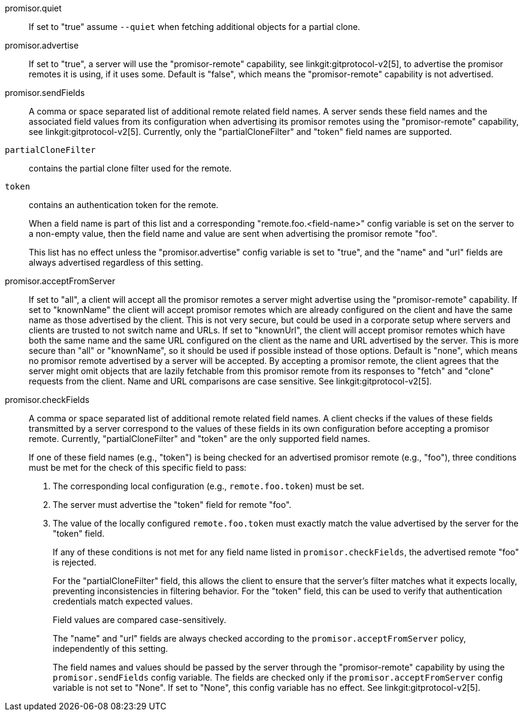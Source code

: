 promisor.quiet::
	If set to "true" assume `--quiet` when fetching additional
	objects for a partial clone.

promisor.advertise::
	If set to "true", a server will use the "promisor-remote"
	capability, see linkgit:gitprotocol-v2[5], to advertise the
	promisor remotes it is using, if it uses some. Default is
	"false", which means the "promisor-remote" capability is not
	advertised.

promisor.sendFields::
	A comma or space separated list of additional remote related
	field names. A server sends these field names and the
	associated field values from its configuration when
	advertising its promisor remotes using the "promisor-remote"
	capability, see linkgit:gitprotocol-v2[5]. Currently, only the
	"partialCloneFilter" and "token" field names are supported.
+
`partialCloneFilter`:: contains the partial clone filter
used for the remote.
+
`token`:: contains an authentication token for the remote.
+
When a field name is part of this list and a corresponding
"remote.foo.<field-name>" config variable is set on the server to a
non-empty value, then the field name and value are sent when
advertising the promisor remote "foo".
+
This list has no effect unless the "promisor.advertise" config
variable is set to "true", and the "name" and "url" fields are always
advertised regardless of this setting.

promisor.acceptFromServer::
	If set to "all", a client will accept all the promisor remotes
	a server might advertise using the "promisor-remote"
	capability. If set to "knownName" the client will accept
	promisor remotes which are already configured on the client
	and have the same name as those advertised by the client. This
	is not very secure, but could be used in a corporate setup
	where servers and clients are trusted to not switch name and
	URLs. If set to "knownUrl", the client will accept promisor
	remotes which have both the same name and the same URL
	configured on the client as the name and URL advertised by the
	server. This is more secure than "all" or "knownName", so it
	should be used if possible instead of those options. Default
	is "none", which means no promisor remote advertised by a
	server will be accepted. By accepting a promisor remote, the
	client agrees that the server might omit objects that are
	lazily fetchable from this promisor remote from its responses
	to "fetch" and "clone" requests from the client. Name and URL
	comparisons are case sensitive. See linkgit:gitprotocol-v2[5].

promisor.checkFields::
	A comma or space separated list of additional remote related
	field names. A client checks if the values of these fields
	transmitted by a server correspond to the values of these
	fields in its own configuration before accepting a promisor
	remote. Currently, "partialCloneFilter" and "token" are the
	only supported field names.
+
If one of these field names (e.g., "token") is being checked for an
advertised promisor remote (e.g., "foo"), three conditions must be met
for the check of this specific field to pass:
+
1. The corresponding local configuration (e.g., `remote.foo.token`)
   must be set.
2. The server must advertise the "token" field for remote "foo".
3. The value of the locally configured `remote.foo.token` must exactly
   match the value advertised by the server for the "token" field.
+
If any of these conditions is not met for any field name listed in
`promisor.checkFields`, the advertised remote "foo" is rejected.
+
For the "partialCloneFilter" field, this allows the client to ensure
that the server's filter matches what it expects locally, preventing
inconsistencies in filtering behavior. For the "token" field, this can
be used to verify that authentication credentials match expected
values.
+
Field values are compared case-sensitively.
+
The "name" and "url" fields are always checked according to the
`promisor.acceptFromServer` policy, independently of this setting.
+
The field names and values should be passed by the server through the
"promisor-remote" capability by using the `promisor.sendFields` config
variable. The fields are checked only if the
`promisor.acceptFromServer` config variable is not set to "None". If
set to "None", this config variable has no effect. See
linkgit:gitprotocol-v2[5].
